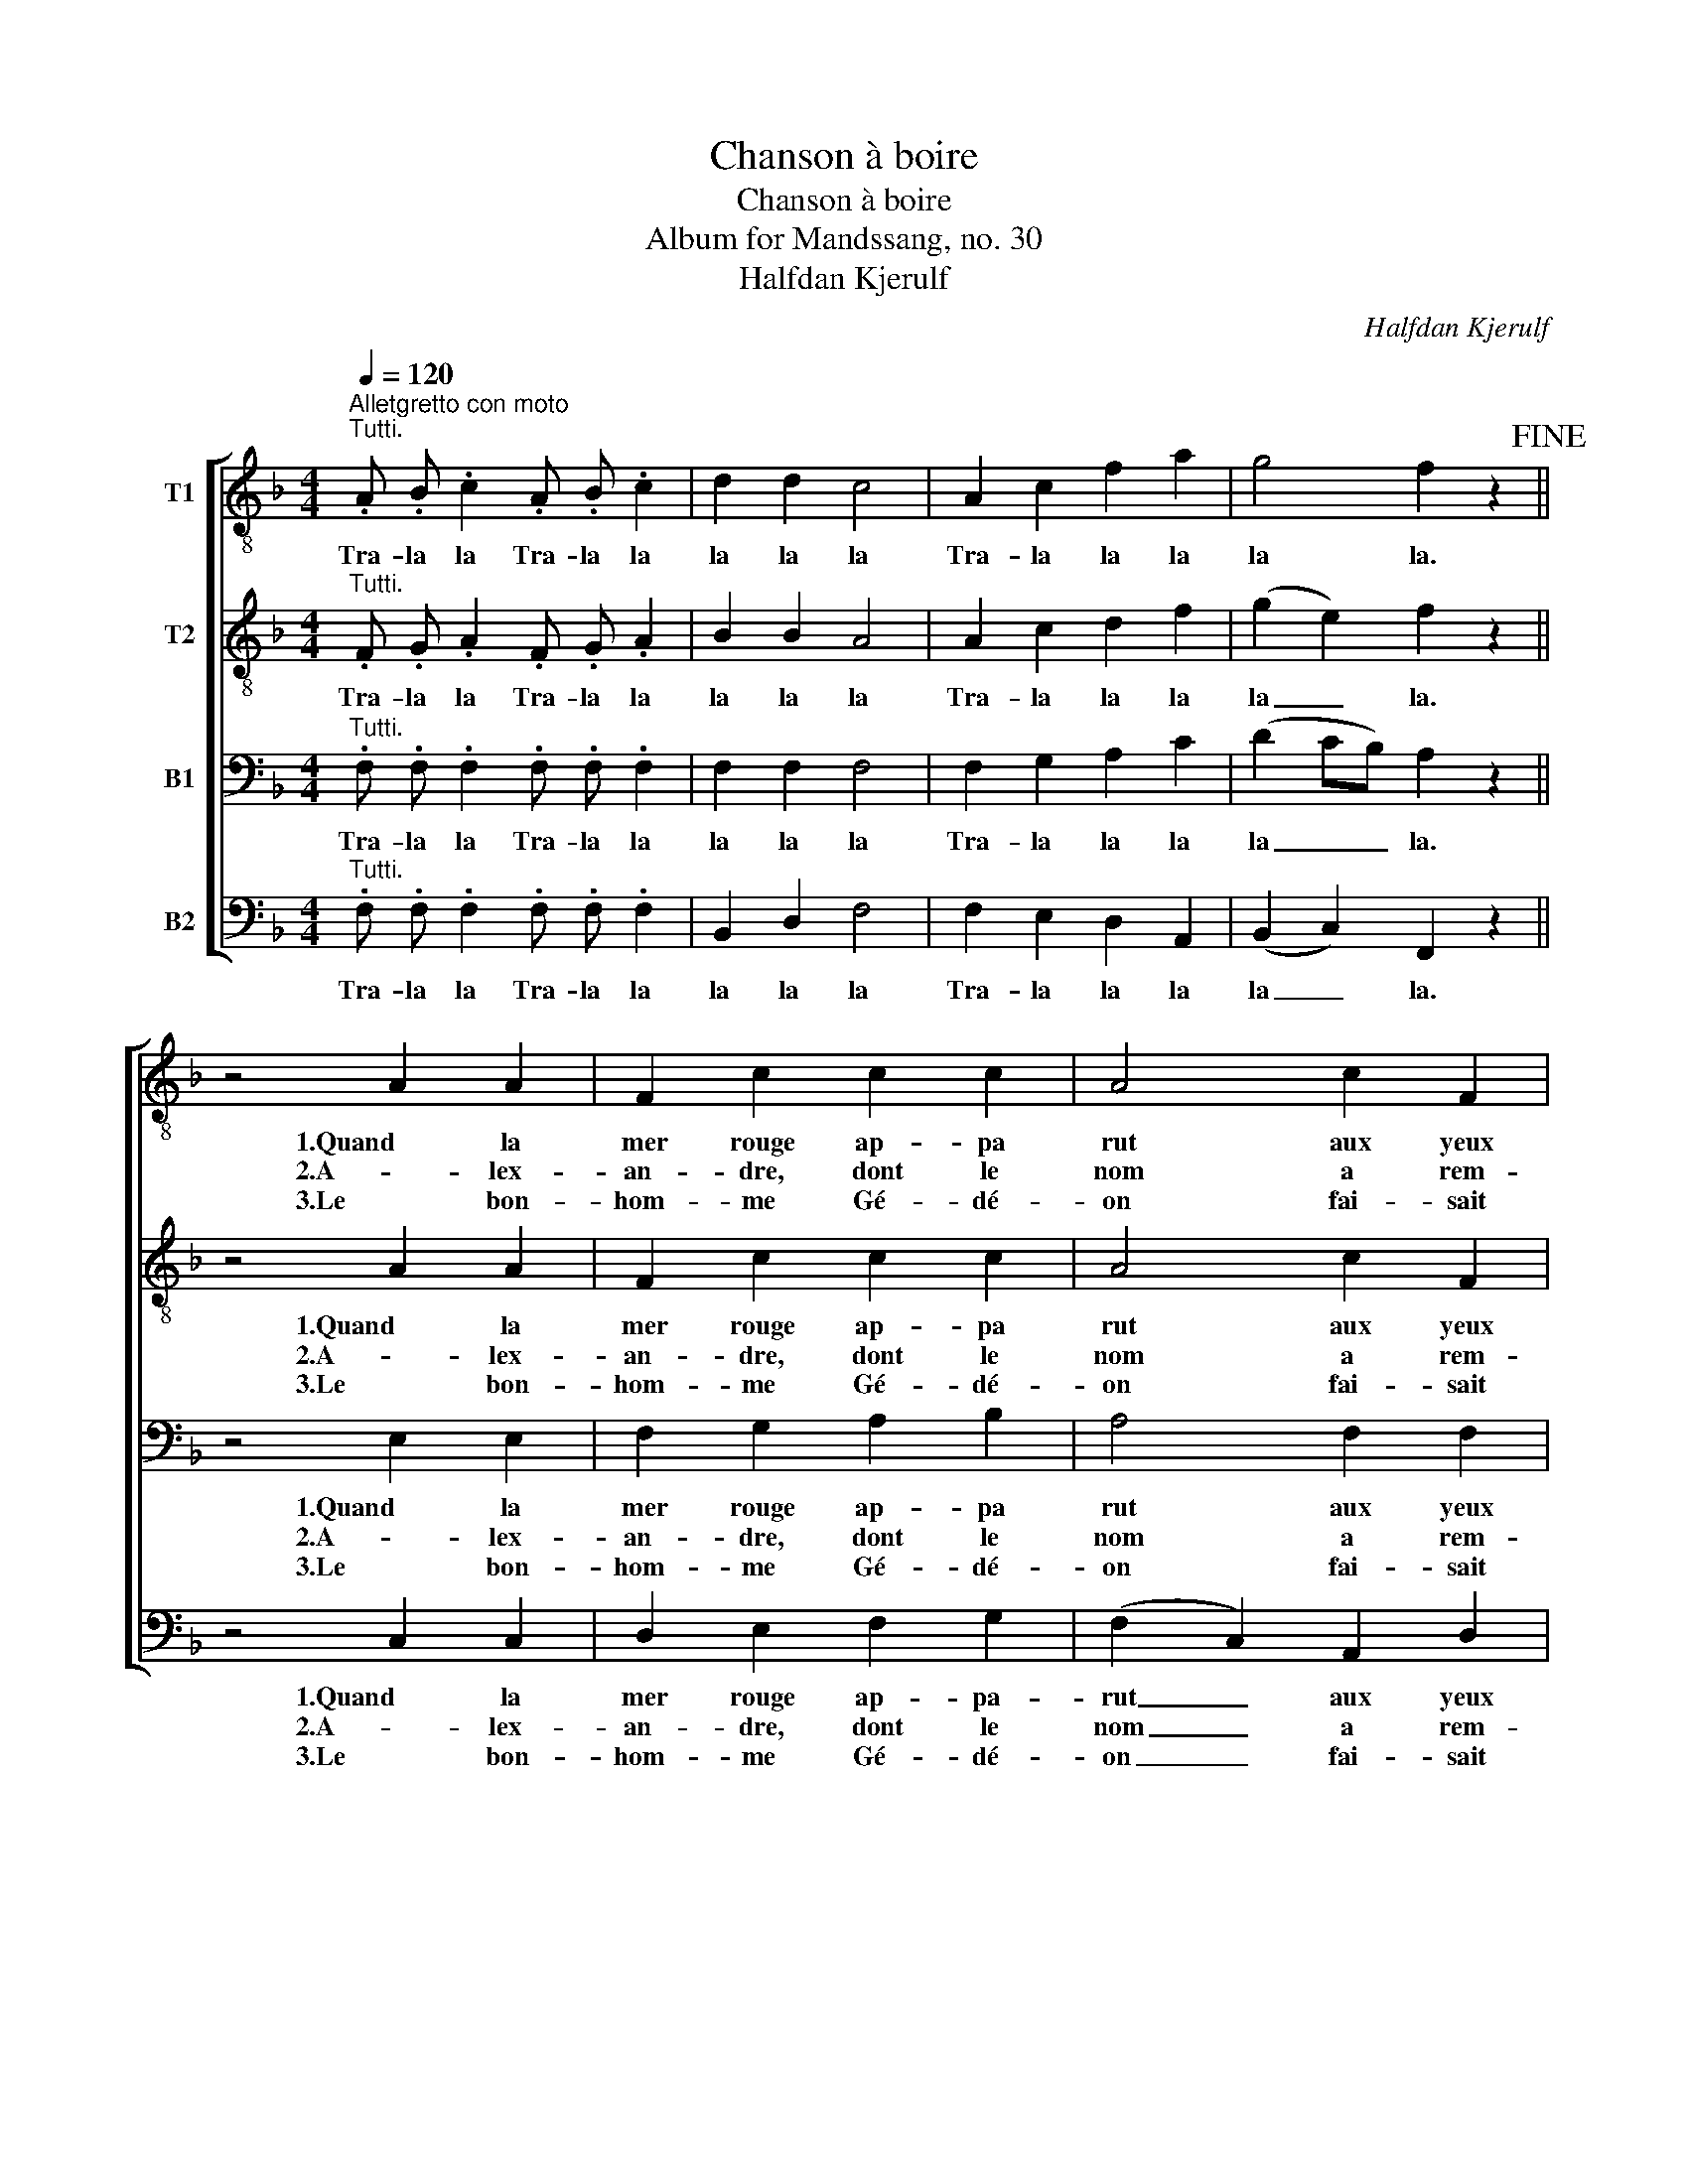 X:1
T:Chanson à boire
T:Chanson à boire
T:Album for Mandssang, no. 30
T:Halfdan Kjerulf
C:Halfdan Kjerulf
%%score [ 1 2 3 4 ]
L:1/8
Q:1/4=120
M:4/4
K:F
V:1 treble-8 nm="T1"
V:2 treble-8 nm="T2"
V:3 bass nm="B1"
V:4 bass nm="B2"
V:1
"^Alletgretto con moto""^Tutti." .A .B .c2 .A .B .c2 | d2 d2 c4 | A2 c2 f2 a2 | g4 f2 z2!fine! || %4
w: Tra- la la Tra- la la|la la la|Tra- la la la|la la.|
w: ||||
w: ||||
 z4 A2 A2 | F2 c2 c2 c2 | A4 c2 F2 | G2 A2 G4 | F2 z2 A2 A2 | F2 c2 c2 c2 | A4 c2 F2 | G2 A2 G4 | %12
w: 1.Quand la|mer rouge ap- pa|rut aux yeux|de Gré- goi-|re, aus- si-|tôt ce bu- veur|crut, qu’il n’a-|vait qu’à boi-|
w: 2.A- lex-|an- dre, dont le|nom a rem-|pli la ter-|re, n’ai- mait|pas tant le ca-|non, qu’il n’ai-|mait le ver-|
w: 3.Le bon-|hom- me Gé- dé-|on fai- sait|des mer- veil-|les, ain- si|n’u- sait sé- di-|tion rien que|des bou- teil-|
 F2 z2"^cresc." f2 f2 | e2 e2 d2 d2 | c4"^" c3 d | c2 B2 B2 c2 | !breath!A2 A B c2 c2 | %17
w: re: mais mon|voi- sin fut plus|fin, voy- ant|que ce n’é- tait|vin, il la pas, pas,|
w: re. Si Mars|par- mi les guer-|riers s’est ac-|quis tant de lau-|riers, que pou- vons, vons,|
w: les. Ser- vons-|nous donc au- jourd’-|hui de bou-|teil- les com- me|lui! Fai- sons la, la,|
 c2 A B c2 c2 | c2 A B!<(! c2 A B!<)! | c2 A B c2 c2 |"^" d4 c4 |"^" F z G z A z B z | %22
w: pas, il la sa, sa,|sa, il la pas, il la|sa il la pas- sa|tou- te,|sans en boi- re|
w: vons, que de- vons, vons,|vons, que pou- vons, que de-|vons, que pou- vons- nous|croi- re,|si non qu’il sut|
w: la, fai- sons gue, gue,|gue, fai- sons, la fai- sons|gue fai- sons tous la|guer- re,|à grand coups de|
 G4 F2 z2!D.C.! :| %23
w: gout- te.|
w: boi- re!|
w: ver- res!|
V:2
"^Tutti." .F .G .A2 .F .G .A2 | B2 B2 A4 | A2 c2 d2 f2 | (g2 e2) f2 z2 || z4 A2 A2 | F2 c2 c2 c2 | %6
w: Tra- la la Tra- la la|la la la|Tra- la la la|la _ la.|1.Quand la|mer rouge ap- pa|
w: ||||2.A- lex-|an- dre, dont le|
w: ||||3.Le bon-|hom- me Gé- dé-|
 A4 c2 F2 | G2 A2 G4 | F2 z2 A2 A2 | F2 c2 c2 c2 | A4 c2 F2 | G2 A2 G4 | F2 z2"^cresc." f2 f2 | %13
w: rut aux yeux|de Gré- goi-|re, aus- si-|tôt ce bu- veur|crut, qu’il n’a-|vait qu’à boi-|re: mais mon|
w: nom a rem-|pli la ter-|re, n’ai- mait|pas tant le ca-|non, qu’il n’ai-|mait le ver-|re. Si Mars|
w: on fai- sait|des mer- veil-|les, ain- si|n’u- sait sé- di-|tion rien que|des bou- teil-|les. Ser- vons-|
 e2 e2 d2 d2 | c4"^" c3 d | c2 B2 B2 c2 | !breath!A2 A B c2 c2 | c2 A B c2 c2 | %18
w: voi- sin fut plus|fin, voy- ant|que ce n’é- tait|vin, il la pas, pas,|pas, il la sa, sa,|
w: par- mi les guer-|riers s’est ac-|quis tant de lau-|riers, que pou- vons, vons,|vons, que de- vons, vons,|
w: nous donc au- jourd’-|hui de bou-|teil- les com- me|lui! Fai- sons la, la,|la, fai- sons gue, gue,|
 c2 A B!<(! c2 A B!<)! | c2 A B c2 c2 |"^" d4 c4 |"^" F z G z A z B z | G4 F2 z2 :| %23
w: sa, il la pas, il la|sa il la pas- sa|tou- te,|sans en boi- re|gout- te.|
w: vons, que pou- vons, que de-|vons, que pou- vons- nous|croi- re,|si non qu’il sut|boi- re!|
w: gue, fai- sons, la fai- sons|gue fai- sons tous la|guer- re,|à grand coups de|ver- res!|
V:3
"^Tutti." .F, .F, .F,2 .F, .F, .F,2 | F,2 F,2 F,4 | F,2 G,2 A,2 C2 | (D2 CB,) A,2 z2 || %4
w: Tra- la la Tra- la la|la la la|Tra- la la la|la _ _ la.|
w: ||||
w: ||||
 z4 E,2 E,2 | F,2 G,2 A,2 B,2 | A,4 F,2 F,2 | F,2 F,2 (F,2 E,2) | F,2 z2 ^C,2 (D,E,) | %9
w: 1.Quand la|mer rouge ap- pa|rut aux yeux|de Gré- goi- *|re, aus- si- *|
w: 2.A- lex-|an- dre, dont le|nom a rem-|pli la ter- *|re, n’ai- mait _|
w: 3.Le bon-|hom- me Gé- dé-|on fai- sait|des mer- veil- *|les, ain- si _|
 F,2 E,2 F,2 G,2 | A,4 F,2 F,2 | D,2 (C,D,) F,2 E,2 | F,2 z2"^cresc." A,2 A,2 | C2 C2 F,2 F,2 | %14
w: tôt ce bu- veur|crut, qu’il n’a-|vait qu’à _ boi- *|re: mais mon|voi- sin fut plus|
w: pas tant le ca-|non, qu’il n’ai-|mait le _ ver- *|re. Si Mars|par- mi les guer-|
w: n’u- sait sé- di-|tion rien que|des bou- * teil- *|les. Ser- vons-|nous donc au- jourd’-|
 A,4"^" G,2 ^F,2 | A,2 (G,F,) F,2 E,2 | !breath!F,2 F, G, A,2 A,2 | A,2 F, G, A,2 A,2 | %18
w: fin, voy- ant|que ce _ n’é- tait|vin, il la pas, pas,|pas, il la sa, sa,|
w: riers s’est ac-|quis tant _ de lau-|riers, que pou- vons, vons,|vons, que de- vons, vons,|
w: hui de bou-|teil- les _ com- me|lui! Fai- sons la, la,|la, fai- sons gue, gue,|
 A,2 F, G,!<(! A,2 F, G,!<)! | A,2 F, G, A,2 A,2 |"^" B,4 A,4 |"^" F, z F, z F, z F, z | %22
w: sa, il la pas, il la|sa il la pas- sa|tou- te,|sans en boi- re|
w: vons, que pou- vons, que de-|vons, que pou- vons- nous|croi- re,|si non qu’il sut|
w: gue, fai- sons, la fai- sons|gue fai- sons tous la|guer- re,|à grand coups de|
 (F,2 E,2) F,2 z2 :| %23
w: gout- * te.|
w: boi- * re!|
w: ver- * res!|
V:4
"^Tutti." .F, .F, .F,2 .F, .F, .F,2 | B,,2 D,2 F,4 | F,2 E,2 D,2 A,,2 | (B,,2 C,2) F,,2 z2 || %4
w: Tra- la la Tra- la la|la la la|Tra- la la la|la _ la.|
w: ||||
w: ||||
 z4 C,2 C,2 | D,2 E,2 F,2 G,2 | (F,2 C,2) A,,2 D,2 | B,,2 =B,,2 C,4 | F,2 z2 A,,2 (=B,,^C,) | %9
w: 1.Quand la|mer rouge ap- pa-|rut _ aux yeux|de Gré- goi-|re, aus- si- *|
w: 2.A- lex-|an- dre, dont le|nom _ a rem-|pli la ter-|re, n’ai- mait _|
w: 3.Le bon-|hom- me Gé- dé-|on _ fai- sait|des mer- veil-|les, ain- si _|
 D,2 C,2 D,2 E,2 | (F,2 C,2) A,,2 D,2 | B,,2 (A,,B,,) C,4 | F,2 z2"^cresc." D,2 D,2 | %13
w: tôt ce bu- veur|crut, _ qu’il n’a-|vait qu’à _ boi-|re: mais mon|
w: pas tant le ca-|non, _ qu’il n’ai-|mait le _ ver-|re. Si Mars|
w: n’u- sait sé- di-|tion _ rien que|des bou- * teil-|les. Ser- vons-|
 A,,2 A,,2 B,,2 B,,2 | F,,4"^" D,2 D,2 | G,,2 G,,2 C,2 C,2 | !breath!F,2 F, F, F,2 F,2 | %17
w: voi- sin fut plus|fin, voy- ant|que ce n’é- tait|vin, il la pas, pas,|
w: par- mi les guer-|riers s’est ac-|quis tant de lau-|riers, que pou- vons, vons,|
w: nous donc au- jourd’-|hui de bou-|teil- les com- me|lui! Fai- sons la, la,|
 F,2 F,, F,, F,,2 F,,2 | F,,2 F, F,!<(! F,2 F,, F,,!<)! | F,,2 F, C, F,,2 F,2 | %20
w: pas, il la sa, sa,|sa, il la pas, il la|sa il la pas- sa|
w: vons, que de- vons, vons,|vons, que pou- vons, que de-|vons, que pou- vons- nous|
w: la, fai- sons gue, gue,|gue, fai- sons, la fai- sons|gue fai- sons tous la|
"^" (B,,C,D,E,) F,4 |"^" F, z E, z D, z G,, z | C,4 F,,2 z2 :| %23
w: tou- * * * te,|sans en boi- re|gout- te.|
w: croi- * * * re,|si non qu’il sut|boi- re!|
w: guer- * * * re,|à grand coups de|ver- res!|

